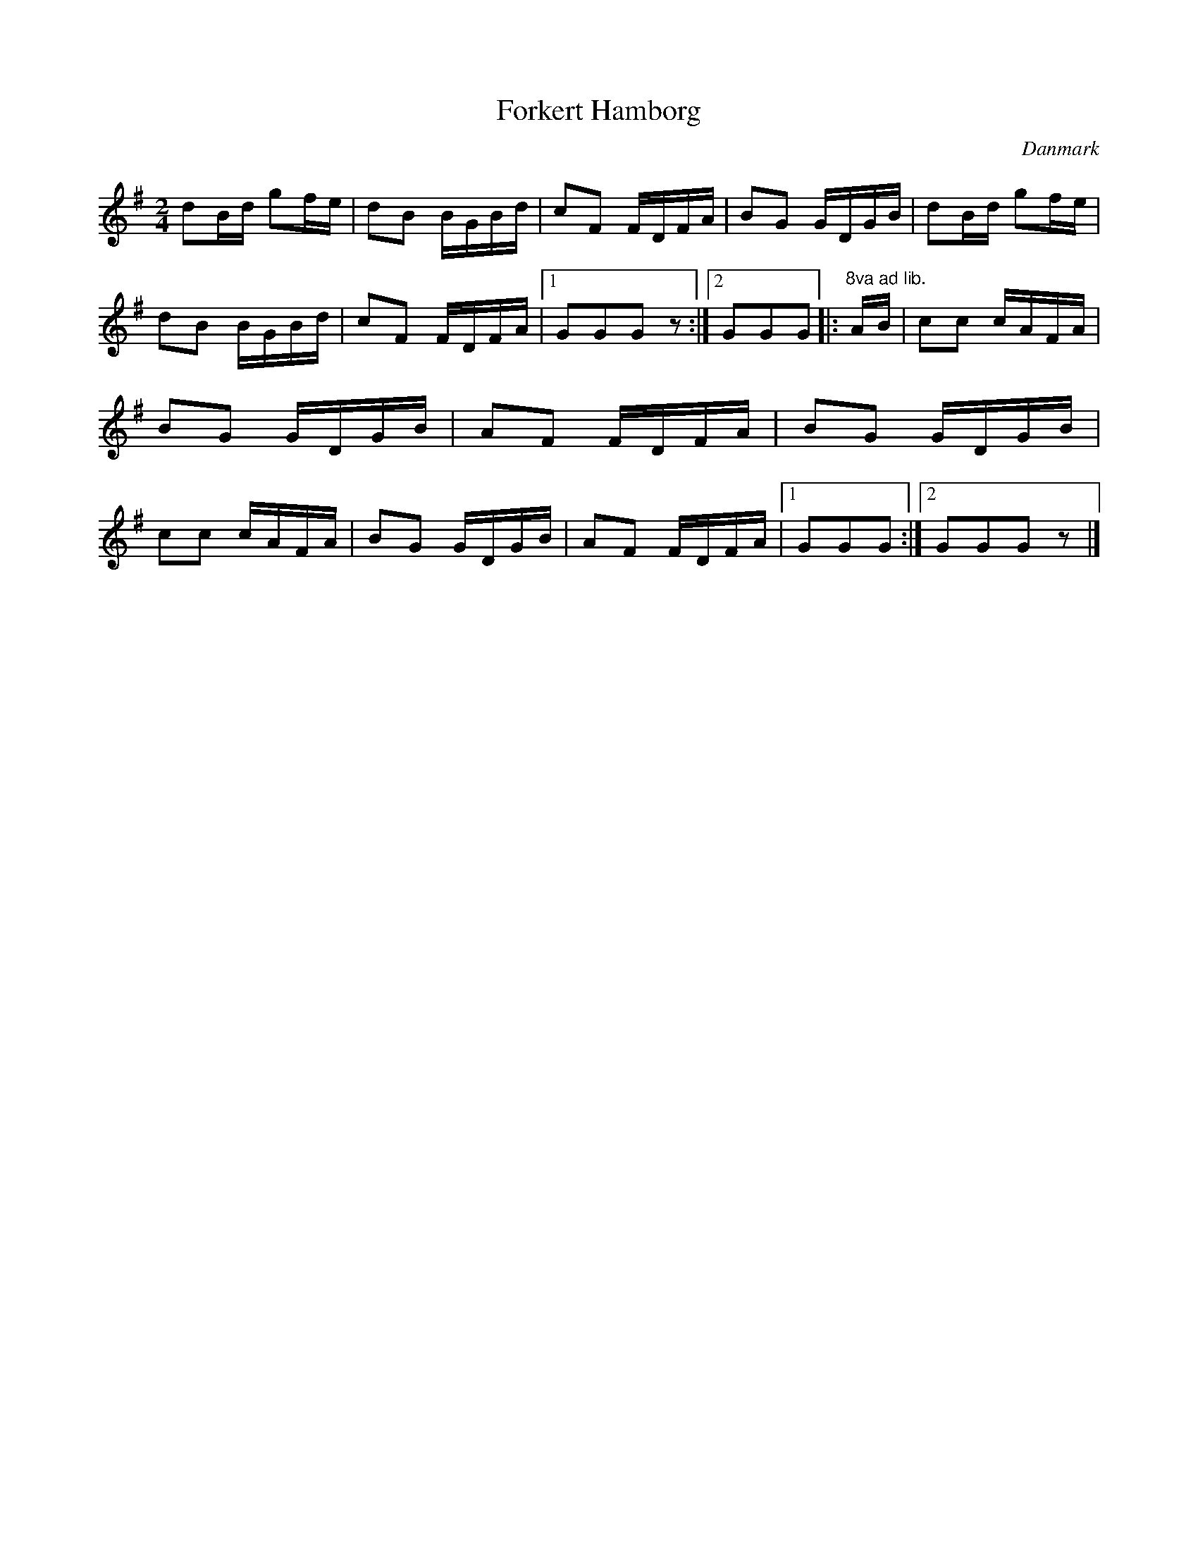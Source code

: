 %%abc-charset utf-8

X: 58
T: Forkert Hamborg
B:[[Notböcker/Melodier til gamle danske Almuedanse for Violin solo]]
O:Danmark
Z:Søren Bak Vestergaard
M: 2/4
L: 1/16
K: G
d2Bd g2fe|d2B2 BGBd|c2F2 FDFA|B2G2 GDGB|\
d2Bd g2fe|d2B2 BGBd|c2F2 FDFA|1 G2G2G2 z2:|2 G2G2G2\
|:"^8va ad lib."AB|c2c2 cAFA|B2G2 GDGB|A2F2 FDFA|B2G2 GDGB|\
c2c2 cAFA|B2G2 GDGB|A2F2 FDFA|1 G2G2G2:|2 G2G2G2 z2|]

